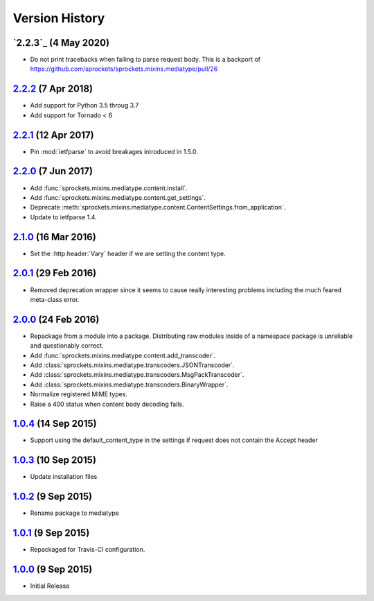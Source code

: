 Version History
===============

`2.2.3`_ (4 May 2020)
---------------------
- Do not print tracebacks when failing to parse request body.
  This is a backport of https://github.com/sprockets/sprockets.mixins.mediatype/pull/26

`2.2.2`_ (7 Apr 2018)
---------------------
- Add support for Python 3.5 throug 3.7
- Add support for Tornado < 6

`2.2.1`_ (12 Apr 2017)
----------------------
- Pin :mod:`ietfparse` to avoid breakages introduced in 1.5.0.

`2.2.0`_ (7 Jun 2017)
---------------------
- Add :func:`sprockets.mixins.mediatype.content.install`.
- Add :func:`sprockets.mixins.mediatype.content.get_settings`.
- Deprecate :meth:`sprockets.mixins.mediatype.content.ContentSettings.from_application`.
- Update to ietfparse 1.4.

`2.1.0`_ (16 Mar 2016)
----------------------
- Set the :http:header:`Vary` header if we are setting the content type.

`2.0.1`_ (29 Feb 2016)
----------------------
- Removed deprecation wrapper since it seems to cause really interesting
  problems including the much feared meta-class error.

`2.0.0`_ (24 Feb 2016)
----------------------
- Repackage from a module into a package.  Distributing raw modules inside
  of a namespace package is unreliable and questionably correct.
- Add :func:`sprockets.mixins.mediatype.content.add_transcoder`.
- Add :class:`sprockets.mixins.mediatype.transcoders.JSONTranscoder`.
- Add :class:`sprockets.mixins.mediatype.transcoders.MsgPackTranscoder`.
- Add :class:`sprockets.mixins.mediatype.transcoders.BinaryWrapper`.
- Normalize registered MIME types.
- Raise a 400 status when content body decoding fails.

`1.0.4`_ (14 Sep 2015)
----------------------
- Support using the default_content_type in the settings if request does not
  contain the Accept header

`1.0.3`_ (10 Sep 2015)
----------------------
- Update installation files

`1.0.2`_ (9 Sep 2015)
---------------------
- Rename package to mediatype

`1.0.1`_ (9 Sep 2015)
---------------------
- Repackaged for Travis-CI configuration.

`1.0.0`_ (9 Sep 2015)
---------------------
- Initial Release

.. _Next Release: https://github.com/sprockets/sprockets.mixins.media_type/compare/2.2.2...HEAD
.. _2.2.2: https://github.com/sprockets/sprockets.mixins.media_type/compare/2.2.1...2.2.2
.. _2.2.1: https://github.com/sprockets/sprockets.mixins.media_type/compare/2.2.0...2.2.1
.. _2.2.0: https://github.com/sprockets/sprockets.mixins.media_type/compare/2.1.0...2.2.0
.. _2.1.0: https://github.com/sprockets/sprockets.mixins.media_type/compare/2.0.1...2.1.0
.. _2.0.1: https://github.com/sprockets/sprockets.mixins.media_type/compare/2.0.0...2.0.1
.. _2.0.0: https://github.com/sprockets/sprockets.mixins.media_type/compare/1.0.4...2.0.0
.. _1.0.4: https://github.com/sprockets/sprockets.mixins.media_type/compare/1.0.3...1.0.4
.. _1.0.3: https://github.com/sprockets/sprockets.mixins.media_type/compare/1.0.2...1.0.3
.. _1.0.2: https://github.com/sprockets/sprockets.mixins.media_type/compare/1.0.1...1.0.2
.. _1.0.1: https://github.com/sprockets/sprockets.mixins.media_type/compare/1.0.0...1.0.1
.. _1.0.0: https://github.com/sprockets/sprockets.mixins.media_type/compare/0.0.0...1.0.0
